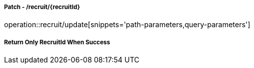===== Patch - /recruit/{recruitId}
operation::recruit/update[snippets='path-parameters,query-parameters']

===== Return Only RecruitId When Success
